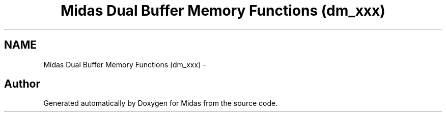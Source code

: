 .TH "Midas Dual Buffer Memory Functions (dm_xxx)" 3 "31 May 2012" "Version 2.3.0-0" "Midas" \" -*- nroff -*-
.ad l
.nh
.SH NAME
Midas Dual Buffer Memory Functions (dm_xxx) \- 
.SH "Author"
.PP 
Generated automatically by Doxygen for Midas from the source code.
